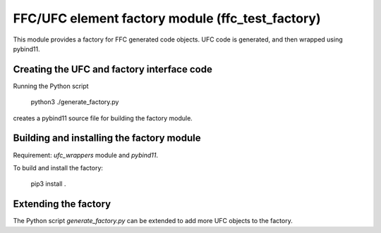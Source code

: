 FFC/UFC element factory module (ffc_test_factory)
=================================================

This module provides a factory for FFC generated code objects. UFC
code is generated, and then wrapped using pybind11.


Creating the UFC and factory interface code
-------------------------------------------

Running the Python script

   python3 ./generate_factory.py

creates a pybind11 source file for building the factory module.


Building and installing the factory module
------------------------------------------

Requirement: `ufc_wrappers` module and `pybind11`.

To build and install the factory:

    pip3 install .


Extending the factory
---------------------

The Python script `generate_factory.py` can be extended to add more
UFC objects to the factory.
